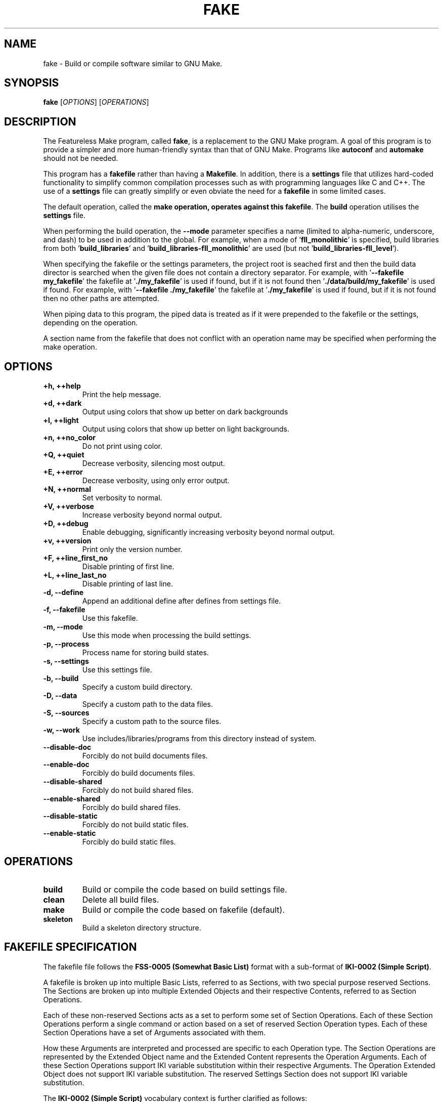.TH FAKE "1" "January 2023" "FLL - Featureless Make 0.7.0" "User Commands"
.SH NAME
fake \- Build or compile software similar to GNU Make.
.SH SYNOPSIS
.B fake
[\fI\,OPTIONS\/\fR] [\fI\,OPERATIONS\/\fR]
.SH DESCRIPTION
.PP
The Featureless Make program, called \fBfake\fR, is a replacement to the GNU Make program.
A goal of this program is to provide a simpler and more human-friendly syntax than that of GNU Make.
Programs like \fBautoconf\fR and \fBautomake\fR should not be needed.

This program has a \fBfakefile\fR rather than having a \fBMakefile\fR.
In addition, there is a \fBsettings\fR file that utilizes hard-coded functionality to simplify common compilation processes such as with programming languages like C and C++.
The use of a \fBsettings\fR file can greatly simplify or even obviate the need for a \fBfakefile\fR in some limited cases.

The default operation, called the \fBmake\fB operation, operates against this \fBfakefile\fR.
The \fBbuild\fR operation utilises the \fBsettings\fR file.

When performing the build operation, the \fB\-\-mode\fR parameter specifies a name (limited to alpha-numeric, underscore, and dash) to be used in addition to the global.
For example, when a mode of '\fBfll_monolithic\fR' is specified, build libraries from both '\fBbuild_libraries\fR' and '\fBbuild_libraries\-fll_monolithic\fR' are used (but not '\fBbuild_libraries\-fll_level\fR').

When specifying the fakefile or the settings parameters, the project root is seached first and then the build data director is searched when the given file does not contain a directory separator.
For example, with '\fB\-\-fakefile my_fakefile\fR' the fakefile at '\fB./my_fakefile\fR' is used if found, but if it is not found then '\fB./data/build/my_fakefile\fR' is used if found.
For example, with '\fB\-\-fakefile ./my_fakefile\fR' the fakefile at '\fB./my_fakefile\fR' is used if found, but if it is not found then no other paths are attempted.

When piping data to this program, the piped data is treated as if it were prepended to the fakefile or the settings, depending on the operation.

A section name from the fakefile that does not conflict with an operation name may be specified when performing the make operation.
.SH OPTIONS
.TP
\fB\{+h, ++help\fR
Print the help message.
.TP
\fB+d, ++dark\fR
Output using colors that show up better on dark backgrounds
.TP
\fB+l, ++light\fR
Output using colors that show up better on light backgrounds.
.TP
\fB+n, ++no_color\fR
Do not print using color.
.TP
\fB+Q, ++quiet\fR
Decrease verbosity, silencing most output.
.TP
\fB+E, ++error\fR
Decrease verbosity, using only error output.
.TP
\fB+N, ++normal\fR
Set verbosity to normal.
.TP
\fB+V, ++verbose\fR
Increase verbosity beyond normal output.
.TP
\fB+D, ++debug\fR
Enable debugging, significantly increasing verbosity beyond normal output.
.TP
\fB+v, ++version\fR
Print only the version number.
.TP
\fB+F, ++line_first_no\fR
Disable printing of first line.
.TP
\fB+L, ++line_last_no\fR
Disable printing of last line.
.TP
\fB\-d, \-\-define\fR
Append an additional define after defines from settings file.
.TP
\fB\-f, \-\-fakefile\fR
Use this fakefile.
.TP
\fB\-m, \-\-mode\fR
Use this mode when processing the build settings.
.TP
\fB\-p, \-\-process\fR
Process name for storing build states.
.TP
\fB\-s, \-\-settings\fR
Use this settings file.
.TP
\fB\-b, \-\-build\fR
Specify a custom build directory.
.TP
\fB\-D, \-\-data\fR
Specify a custom path to the data files.
.TP
\fB\-S, \-\-sources\fR
Specify a custom path to the source files.
.TP
\fB\-w, \-\-work\fR
Use includes/libraries/programs from this directory instead of system.
.TP
\fB\-\-disable-doc\fR
Forcibly do not build documents files.
.TP
\fB\-\-enable-doc\fR
Forcibly do build documents files.
.TP
\fB\-\-disable-shared\fR
Forcibly do not build shared files.
.TP
\fB\-\-enable-shared\fR
Forcibly do build shared files.
.TP
\fB\-\-disable-static\fR
Forcibly do not build static files.
.TP
\fB\-\-enable-static\fR
Forcibly do build static files.
.SH OPERATIONS
.TP
\fBbuild\fR
Build or compile the code based on build settings file.
.TP
\fBclean\fR
Delete all build files.
.TP
\fBmake\fR
Build or compile the code based on fakefile (default).
.TP
\fBskeleton\fR
Build a skeleton directory structure.
.SH FAKEFILE SPECIFICATION
.PP
The fakefile file follows the \fBFSS-0005 (Somewhat Basic List)\fR format with a sub-format of \fBIKI-0002 (Simple Script)\fR.

A fakefile is broken up into multiple Basic Lists, referred to as Sections, with two special purpose reserved Sections.
The Sections are broken up into multiple Extended Objects and their respective Contents, referred to as Section Operations.

Each of these non-reserved Sections acts as a set to perform some set of Section Operations.
Each of these Section Operations perform a single command or action based on a set of reserved Section Operation types.
Each of these Section Operations have a set of Arguments associated with them.

How these Arguments are interpreted and processed are specific to each Operation type.
The Section Operations are represented by the Extended Object name and the Extended Content represents the Operation Arguments.
Each of these Section Operations support IKI variable substitution within their respective Arguments.
The Operation Extended Object does not support IKI variable substitution.
The reserved Settings Section does not support IKI variable substitution.

The \fBIKI-0002 (Simple Script)\fR vocabulary context is further clarified as follows:
  \fBcontext\fR: The value is case-sensitive variable name.
  \fBdefine\fR: The value must be a case-sensitive valid environment variable name (alpha-numeric or underscore, but no leading digits).
  \fBparameter\fR: The value is a case-sensitive variable name.
    Many parameters also support \fB:option\fR and \fB:value\fR appended at the end of the value.

The reserved Section Objects are:
  \fBsettings\fR: contains a list of Settings Objects and Content in \fBFSS-0001 (Extended)\fR format.
  \fBmain:\fR contains a list of Operation Objects and Content in \fBFSS-0001 (Extended)\fR format.

The Settings Objects are:
  \fBcompiler\fR: Only one Content, which must only be a valid filename.
  \fBdefine\fR: First Content represents variable name (case-sensitive), remaining Content represents the value.
  \fBenvironment\fR: Zero or more Content representing valid environment variable names (alpha-numeric with underscore, but cannot begin with a number).
  \fBfail\fR: Only one Content, which must be either \fBexit\fR, \fBwarn\fR or \fBignore\fR (quotes not required) (case-sensitive).
  \fBimport\fR: Only one Content, which must only be a valid filename.
  \fBindexer\fR: Only one Content, which must only be a valid filename.
  \fBindexer_arguments: Zero or more arguments supported by the indexer specified in code:\fRbuild_indexer".
  \fBload_build\fR: Only one Content, which must be either \fByes\fR or \fBno\fR (quotes not required) (case-sensitive).
  \fBparameter\fR: First Content represents variable name (case-sensitive), remaining Content represents the value.

The build settings may also be specified in the Settings Section.

The Section Operation Objects are:
  \fBand\fR: One or more Content. First Content is the condition or \fBno_dereference\fR (when \fBno_dereference\fR, then the second Content is the condition, etc..), remaining Content are specific to the condition.
  \fBbreak\fR: Zero or one Content. If specified, First Content must be one of \fBsuccess\fR or \fBfailure\fR.
  \fBbuild\fR: Zero or more Content. First Content represents file name of the settings file to use, second Content and on represent custom modes to use.
  \fBclean\fR: Zero Content.
  \fBclone\fR: Two or more Content representing paths to files.
  \fBcompile\fR: One or more Content as parameters to compiler.
  \fBcopy\fR: Two or more Content representing paths to files.
  \fBdefine\fR: First Content represents variable name (case-sensitive), remaining Content represents the value.
  \fBdelete\fR: One or more Content representing paths to files.
  \fBdeletes\fR: One or more Content representing paths to files.
  \fBelse\fR: Zero Content.
  \fBexit\fR: Zero or one Content. If specified, first Content must be one of \fBsucceed\fR or \fBfail\fR.
  \fBfail\fR: One Content. First Content must be one of \fBexit\fR, \fBwarn\fR, or \fBignore\fR (case-sensitive).
  \fBgroup\fR: Two or more Content. First Content is group name, number, or \fBno_dereference\fR (when \fBno_dereference\fR, then the second Content is the group name or number, etc..), remaining Content are paths to files.
  \fBgroups\fR: Two or more Content. First Content is group name, number, or \fBno_dereference\fR (when \fBno_dereference\fR, then the second Content is the group name or number, etc..), remaining Content are paths to files.
  \fBif\fR: One or more Content. First Content is the condition or is \fBno_dereference\fR (when \fBno_dereference\fR, then the second Content is the condition, etc..), remaining Content are specific to the condition.
  \fBindex\fR: One or more Content.
  \fBlink\fR: Two to Four Content. The first and second Content may be either \fBforce\fR or \fBstrict\fR, the second to last Content is the link target file, and the last Content is the pointer file (the link).
  \fBmode\fR: Two or more Content. First Content is the mode, remaining Content are paths to files.
  \fBmodes\fR: Two or more Content. First Content is the mode, remaining Content are paths to files.
  \fBmove\fR: Two or more Content representing paths to files.
  \fBoperate\fR: One Content. First Content is the name of a valid Section Object, except for the reserved Section Objects.
  \fBor\fR: One or more Content. First Content is the condition or \fBno_dereference\fR (when \fBno_dereference\fR, then the second Content is the condition, etc..), remaining Content are specific to the condition.
  \fBowner\fR: Two or more Content. First Content is owner name, number, or \fBno_dereference\fR (when \fBno_dereference\fR, then the second Content is the owner name or number, etc..), remaining Content are paths to files.
  \fBowners\fR: Two or more Content. First Content is owner name, number, or \fBno_dereference\fR (when \fBno_dereference\fR, then the second Content is the owner name or number, etc..), remaining Content are paths to files.
  \fBparameter\fR: First Content represents variable name (case-sensitive), remaining Content represents the value.
  \fBpop\fR: Zero Content.
  \fBprint\fR: Zero or more Content.
  \fBrun\fR: One or more Content. First Content is the name of the program (or script) and all remaining Content are passed as arguments to the named program (or script).
  \fBshell\fR: One or more Content. First Content is the file path of the program (or script) and all remaining Content are passed as arguments to the named program (or script).
  \fBskeleton\fR: Zero Content.
  \fBto\fR: One Content. First Content is the directory path.
  \fBtop\fR: Zero Content.
  \fBtouch\fR: Two or more Content. First Content is one of \fBfile\fR or \fBdirectory\fR, remaining Content are paths to files.
  \fBwrite\fR: One or more Content. First Content the file to write to, remaining Content represent the string to write.

  The \fBif\fR Section Operation conditions are:
    \fB==\fR: Two or more Content.
    \fB>\fR: Two or more Content.
    \fB<\fR: Two or more Content.
    \fB>=\fR: Two or more Content.
    \fB<=\fR: Two or more Content.
    \fB<>\fR: Two or more Content.
    \fBdefine\fR: One or more Content are valid environment variable name.
    \fBexist\fR: One or more Content representing the files to check the existence of.
    \fBfailure\fR: has no other Content.
    \fBgroup\fR: First Content is the name of a group. Second or more Content are paths to files.
    \fBis\fR: First Content is a list of \fBblock\fR, \fBcharacter\fR, \fBno_dereference\fR, \fBdirectory\fR, \fBfifo\fR, \fBlink\fR, \fBregular\fR , or \fBsocket\fR followed by "for" and then the remaining Content that are paths to files.
    \fBmode\fR: First Content is either \fBhas\fR, \fBis\fR, or \fBno_dereference\fR. Second Content is a valid file mode. Third or more Content are paths to files.
    \fBno_dereference\fR: A non-condition inserted before any of \fBexist\fR, \fBis\fR, and \fBmode\fR (then the second Content is the actual condition followed by any Content associated with that condition).
    \fBnot\fR: First Content is one of \fBdefine\fR, \fBexist\fR, \fBgroup\fR, \fBis\fR, \fBmode\fR, \fBno_dereference\fR, \fBowner\fR, or \fBparameter\fR and all remaining Content are based on the first Content's \fBif\fR Section Operation Content rules.
    \fBowner\fR: First Content is the name of an owner. Second or more Content are paths to files.
    \fBparameter\fR: One or more Content are valid IKI names.
    \fBsuccess\fR: has no other Content.

The \fBif\fR Section Operation conditions and numbers:
  The numbers may be represented in any of the forms:
    \fBdecimal\fR: all numbers without a base-type prefix are of base-type 10, referred to as decimal.
    \fBbinary\fR: all numbers with the prefix \fB0b\fR (uppercase or lowercase \fBb\fR) are of base-type 2, referred to as binary.
    \fBoctal\fR: all numbers with the prefix \fB0o\fR (that is zero followed by the letter \fBo\fR, uppercase or lowercase \fBo\fR) are of base-type 8, referred to as octal.
    \fBduodecimal\fR: all numbers with the prefix \fB0d\fR (uppercase or lowercase \fBd\fR) are of base-type 12, referred to as duodecimal.
    \fBhexadecimal\fR: all numbers with the prefix \fB0x\fR (uppercase or lowercase \fBx\fR) are of base-type 16, referred to as hexadecimal.

  (At this time) The numbers may be of a max value of 2^64, or 18446744073709551615, positive or negative.
  (At this time) The numbers may only be whole numbers.
  Note: There are plans to impose no limits on the number size or any decimal values, but this requires significant work is not to be implemented at this time.
  Once this restriction is lifted, it should be conditional upon an implementation for what the maximum supported numbers or digits may be.

  Only the following \fBif\fR Section Operation conditions use these operators:
    \fB>\fR
    \fB<\fR
    \fB>=\fR
    \fB<=\fR

The \fBif\fR Section Operation condition \fBparameter\fR:
  The following reserved words are available for parameter names: \fBbuild\fR, \fBcolor\fR, \fBcurrent\fR, \fBdata\fR, \fBdefine\fR, \fBfakefile\fR, \fBmode\fR, \fBprocess\fR, \fBreturn\fR, \fBsettings\fR, \fBsources\fR, \fBtop\fR, \fBverbosity\fR, and \fBwork\fR.
  Each of the reserved words supports having \fB:option\fR and \fB:value\fR appended, such as: \fBwork:value\fR.
Fakefile Specification:
.SH SETTINGS SPECIFICATION
.PP
This describes intent and purposes of the build settings file settings.
The settings file is designed for very simple compilations that represent a single named program and/or a single named library.
For specific details on the allowed formatting, see the settings.txt under the specifications folder.

\fBbuild_compiler\fR:
  This represents the name of the compiler program to use, such as \fBgcc\fR.

  This defaults to \fBgcc\fR (the GNU C Compiler).

  The programs \fBgcc\fR and \fBclang\fR are known to work.
  Many of the parameters in the settings file can be changed if not using GCC, but there may be certain hard-coded functionality that may need to be changed.

\fBbuild_indexer\fR:
  This represents the name of the indexer program to use, such as \fBar\fR.
  An indexer is often called a linker.

  This defaults to \fBar\fR (the GNU \fBar\fR program).
  Similar to \fBbuild_compiler\fR, any linker that supports the \fBar\fR program parameters is effectively supported.

\fBbuild_indexer_arguments\fR:
  This represents arguments needed to build an archive file from object files, such as \fBrcs\fR.
  These arguments are placed immediately before the object files passed to the \fBindexer\fR program.

\fBbuild_language\fR:
  The programming language to build with.
  The languages \fBc\fR and \fBc++\fR are supported (with \fBbash\fR as a consideration for support).
  The \fBbash\fR language is not currently implemented and needs some consideration because there is nothing to compile.
  The \fBbash\fR language will likely build a set of individual scripts, and perhaps script dependencies, into a single Bash script.

\fBbuild_libraries\fR:
  A collection of libraries to be linked against.
  This should include the compiler specific parameter parts, such as the \fB-l\fR prefix in \fB-lc\fR.
  The order of these may matter if the compiler (such as GCC or a linker via GCC) is order sensitive.

\fBbuild_libraries_shared\fR:
  A collection of libraries to be linked against.
  This should include the compiler specific parameter parts, such as the \fB-l\fR prefix in \fB-lc\fR.
  The order of these may matter if the compiler (such as GCC or a linker via GCC) is order sensitive.
  These are applied to only shared builds.

\fBbuild_libraries_static\fR:
  A collection of libraries to be linked against.
  This should include the compiler specific parameter parts, such as the \fB-l\fR prefix in \fB-lc\fR.
  The order of these may matter if the compiler (such as GCC or a linker via GCC) is order sensitive.
  These are applied to only static builds.

\fBbuild_objects_library\fR:
  A collection of object files to be compile with when building libraries.
  These are intended to represent already compiled object files.
  These paths are relative to the \fBpath_object_script\fR, \fBpath_object_shared\fR, or \fBpath_object_static\fR.
  The order of these may matter if the compiler (such as GCC or a linker via GCC) is order sensitive.

\fBbuild_objects_library_shared\fR:
  A collection of object files to be compile with when building shared libraries.
  These are intended to represent already compiled object files.
  These paths are relative to the \fBpath_object_shared\fR.
  The order of these may matter if the compiler (such as GCC or a linker via GCC) is order sensitive.
  These are applied to only shared builds.

\fBbuild_objects_library_static\fR:
  A collection of object files to be compile with when building static libraries.
  These are intended to represent already compiled object files.
  These paths are relative to the \fBpath_object_static\fR.
  The order of these may matter if the compiler (such as GCC or a linker via GCC) is order sensitive.
  These are applied to only static builds.

\fBbuild_objects_program\fR:
  A collection of object files to be compile with when building programs.
  These are intended to represent already compiled object files.
  These paths are relative to the \fBpath_object_script\fR, \fBpath_object_shared\fR, or \fBpath_object_static\fR.
  The order of these may matter if the compiler (such as GCC or a linker via GCC) is order sensitive.

\fBbuild_objects_program_shared\fR:
  A collection of object files to be compile with when building shared programs.
  These are intended to represent already compiled object files.
  These paths are relative to the \fBpath_object_shared\fR.
  The order of these may matter if the compiler (such as GCC or a linker via GCC) is order sensitive.
  These are applied to only shared builds.

\fBbuild_objects_program_static\fR:
  A collection of object files to be compile with when building static programs.
  These are intended to represent already compiled object files.
  These paths are relative to the \fBpath_object_static\fR.
  The order of these may matter if the compiler (such as GCC or a linker via GCC) is order sensitive.
  These are applied to only static builds.

\fBbuild_name\fR:
  The name of the build, which often represent the project name.
  If program sources are specified, then this will be used as the program name.
  If library sources are specified, then this will be used in the library name, such as \fBlibX.so\fR where \fBX\fR would be the \fBbuild_name\fR value.

\fBbuild_script\fR:
  When \fByes\fR, the build process will build any scripts, such as a Bash script.

  This is neither implemented nor supported by Featureless Make 0.6.x and earlier.

\fBbuild_shared\fR:
  When \fByes\fR, the build process will compile any source code for any supported language that supports shared library linking.

\fBbuild_sources_documentation\fR:
  A collection of documentation files.
  These are documentation files used by the project and are simply copied over to the build directory.
  Unless a pre-process script (or in theory post-process script) is configured to alter these, they are not modified.

\fBbuild_sources_headers\fR:
  A collection of header files.
  May include a relative sub-path to each individual header (such as: \fBlevel_0/a.h level_0/b.h level_1/c.h\fR).
  The order of these may matter if the compiler (such as GCC or a linker via GCC) is order sensitive.

\fBbuild_sources_headers_shared\fR:
  A collection of header files.
  May include a relative sub-path to each individual header (such as: \fBlevel_0/a.h level_0/b.h level_1/c.h\fR).
  The order of these may matter if the compiler (such as GCC or a linker via GCC) is order sensitive.
  Be careful not to have any conflicting names between this and build_sources_headers_static in case of when static and shared builds are both enabled.
  These are applied to only shared builds.

\fBbuild_sources_headers_static\fR:
  A collection of header files.
  May include a relative sub-path to each individual header (such as: \fBlevel_0/a.h level_0/b.h level_1/c.h\fR).
  The order of these may matter if the compiler (such as GCC or a linker via GCC) is order sensitive.
  These files are used when compiling the library.
  Be careful not to have any conflicting names between this and build_sources_headers_shared in case of when static and shared builds are both enabled.
  These are applied to only static builds.

\fBbuild_sources_library\fR:
  A collection of library related source files.
  May include a relative sub-path to each individual source file (such as: \fBlevel_0/a.c level_0/b.c level_1/c.c\fR).
  The order of these may matter if the compiler (such as GCC or a linker via GCC) is order sensitive.

\fBbuild_sources_library_shared\fR:
  A collection of library related source files.
  May include a relative sub-path to each individual source file (such as: \fBlevel_0/a.c level_0/b.c level_1/c.c\fR).
  The order of these may matter if the compiler (such as GCC or a linker via GCC) is order sensitive.
  These are applied to only shared builds.

\fBbuild_sources_library_static\fR:
  A collection of library related source files.
  May include a relative sub-path to each individual source file (such as: \fBlevel_0/a.c level_0/b.c level_1/c.c\fR).
  The order of these may matter if the compiler (such as GCC or a linker via GCC) is order sensitive.
  These are applied to only static builds.

\fBbuild_sources_object\fR:
  A single source file used for generating an object file.
  The source file is located within the path designated by \fBpath_sources_object\fR.
  The built object does not get linked and therefore no linker arguments apply.
  The built object file is named using the \fBbuild_name\fR with the \fB.o\fR extension.
  May include a relative sub-path to each individual source file (such as: \fBlevel_0/a.c\fR).

\fBbuild_sources_object_shared\fR:
  A single source file used for generating an object file.
  The source file is located within the path designated by \fBpath_sources_object\fR.
  The built object does not get linked and therefore no linker arguments apply.
  The built object file is named using the \fBbuild_name\fR with the \fB.o\fR extension.
  May include a relative sub-path to each individual source file (such as: \fBlevel_0/a.c\fR).
  These are applied to only shared builds.

\fBbuild_sources_object_static\fR:
  A single source file used for generating an object file.
  The source file is located within the path designated by \fBpath_sources_object\fR.
  The built object does not get linked and therefore no linker arguments apply.
  The built object file is named using the \fBbuild_name\fR with the \fB.o\fR extension.
  May include a relative sub-path to each individual source file (such as: \fBlevel_0/a.c\fR).
  These are applied to only static builds.

\fBbuild_sources_program\fR:
  A collection of program related source files.
  May include a relative sub-path to each individual source file (such as: \fBlevel_0/a.c level_0/b.c level_1/c.c\fR).
  The order of these may matter if the compiler (such as GCC or a linker via GCC) is order sensitive.
  These files are used when compiling the program.

\fBbuild_sources_program_shared\fR:
  A collection of program related source files.
  May include a relative sub-path to each individual source file (such as: \fBlevel_0/a.c level_0/b.c level_1/c.c\fR).
  The order of these may matter if the compiler (such as GCC or a linker via GCC) is order sensitive.
  These files are used when compiling the program for shared builds.

\fBbuild_sources_program_static\fR:
  A collection of program related source files.
  May include a relative sub-path to each individual source file (such as: \fBlevel_0/a.c level_0/b.c level_1/c.c\fR).
  The order of these may matter if the compiler (such as GCC or a linker via GCC) is order sensitive.
  These files are used when compiling the program for static builds.

\fBbuild_sources_script\fR:
  A collection of script files.
  These are script files used by the project and are simply copied over to the build directory.
  Unless a pre-process script (or in theory post-process script) is configured to alter these, they are not modified.
  Unlike the \fBcompile_language\fR setting \fBbash\fR, this is not for built Bash script, but is instead for any valid scripting language (including Bash).
  These could be in any language.

\fBbuild_sources_setting\fR:
  A collection of settings files.
  These are settings files used by the project and are simply copied over to the build directory.
  Unless a pre-process script (or in theory post-process script) is configured to alter these, they are not modified.

\fBbuild_static\fR:
  When \fByes\fR, the build process will compile any source code for any supported language that supports static library linking.

\fBdefines\fR:
  A collection of macro names.
  This includes the any compiler specific parameters required by the \fBbuild_compiler\fR, such as the \fB-D\fR used by \fBgcc\fR and \fBclang\fR.
  These will be appended to the compiler for compiled languages such as \fBC\fR and \fBC++\fR.
  These are applied to both shared and static builds.

\fBdefines_library\fR:
  A collection of macro names.
  This includes the any compiler specific parameters required by the \fBbuild_compiler\fR, such as the \fB-D\fR used by \fBgcc\fR and \fBclang\fR.
  These will be appended to the compiler for compiled languages such as \fBC\fR and \fBC++\fR.
  These are applied to only library builds.

\fBdefines_library_shared\fR:
  A collection of macro names.
  This includes the any compiler specific parameters required by the \fBbuild_compiler\fR, such as the \fB-D\fR used by \fBgcc\fR and \fBclang\fR.
  These will be appended to the compiler for compiled languages such as \fBC\fR and \fBC++\fR.
  These are applied to only shared library builds.

\fBdefines_library_static\fR:
  A collection of macro names.
  This includes the any compiler specific parameters required by the \fBbuild_compiler\fR, such as the \fB-D\fR used by \fBgcc\fR and \fBclang\fR.
  These will be appended to the compiler for compiled languages such as \fBC\fR and \fBC++\fR.
  These are applied to only static library builds.

\fBdefines_object\fR:
  A collection of macro names.
  This includes the any compiler specific parameters required by the \fBbuild_compiler\fR, such as the \fB-D\fR used by \fBgcc\fR and \fBclang\fR.
  These will be appended to the compiler for compiled languages such as \fBC\fR and \fBC++\fR.
  These are applied to only object builds.

\fBdefines_object_shared\fR:
  A collection of macro names.
  This includes the any compiler specific parameters required by the \fBbuild_compiler\fR, such as the \fB-D\fR used by \fBgcc\fR and \fBclang\fR.
  These will be appended to the compiler for compiled languages such as \fBC\fR and \fBC++\fR.
  These are applied to only shared object builds.

\fBdefines_object_static\fR:
  A collection of macro names.
  This includes the any compiler specific parameters required by the \fBbuild_compiler\fR, such as the \fB-D\fR used by \fBgcc\fR and \fBclang\fR.
  These will be appended to the compiler for compiled languages such as \fBC\fR and \fBC++\fR.
  These are applied to only static object builds.

\fBdefines_program\fR:
  A collection of macro names.
  This includes the any compiler specific parameters required by the \fBbuild_compiler\fR, such as the \fB-D\fR used by \fBgcc\fR and \fBclang\fR.
  These will be appended to the compiler for compiled languages such as \fBC\fR and \fBC++\fR.
  These are applied to only program builds.

\fBdefines_program_shared\fR:
  A collection of macro names.
  This includes the any compiler specific parameters required by the \fBbuild_compiler\fR, such as the \fB-D\fR used by \fBgcc\fR and \fBclang\fR.
  These will be appended to the compiler for compiled languages such as \fBC\fR and \fBC++\fR.
  These are applied to only shared program builds.

\fBdefines_program_static\fR:
  A collection of macro names.
  This includes the any compiler specific parameters required by the \fBbuild_compiler\fR, such as the \fB-D\fR used by \fBgcc\fR and \fBclang\fR.
  These will be appended to the compiler for compiled languages such as \fBC\fR and \fBC++\fR.
  These are applied to only shared program builds.

\fBdefines_shared\fR:
  A collection of macro names.
  This includes the any compiler specific parameters required by the \fBbuild_compiler\fR, such as the \fB-D\fR used by \fBgcc\fR and \fBclang\fR.
  These will be appended to the compiler for compiled languages such as \fBC\fR and \fBC++\fR.
  These are applied to only shared builds.

\fBdefines_static\fR:
  A collection of macro names.
  This includes the any compiler specific parameters required by the \fBbuild_compiler\fR, such as the \fB-D\fR used by \fBgcc\fR and \fBclang\fR.
  These will be appended to the compiler for compiled languages such as \fBC\fR and \fBC++\fR.
  These are applied to only static builds.

\fBenvironment\fR:
  A collection of environment names to pass from the callers environment into the executed programs environment.
  When provided, all environment variables are removed when calling user-space programs, such as \fBgcc\fR.
  To remove all environment variables define this with no Content.
  When not provided, all environment variables are loaded.

\fBflags\fR:
  A collection of any flag supported by the \fBbuild_compiler\fR, such as \fBgcc\fR.
  This includes the any compiler specific parameters to defined this, such as the \fB-f\fR used by \fBgcc\fR and \fBclang\fR.
  These are applied to both shared and static builds.

\fBflags_library\fR:
  A collection of any flag supported by the \fBbuild_compiler\fR, such as \fBgcc\fR.
  This includes the any compiler specific parameters to defined this, such as the \fB-f\fR used by \fBgcc\fR and \fBclang\fR.
  These are applied when building a library.

\fBflags_library_shared\fR:
  A collection of any flag supported by the \fBbuild_compiler\fR, such as \fBgcc\fR.
  This includes the any compiler specific parameters to defined this, such as the \fB-f\fR used by \fBgcc\fR and \fBclang\fR.
  These are applied to only library shared builds.

\fBflags_library_static\fR:
  A collection of any flag supported by the \fBbuild_compiler\fR, such as \fBgcc\fR.
  This includes the any compiler specific parameters to defined this, such as the \fB-f\fR used by \fBgcc\fR and \fBclang\fR.
  These are applied to only library static builds.

\fBflags_object\fR:
  A collection of any flag supported by the \fBbuild_compiler\fR, such as \fBgcc\fR.
  This includes the any compiler specific parameters to defined this, such as the \fB-f\fR used by \fBgcc\fR and \fBclang\fR.
  These are applied when building an object.

\fBflags_object_shared\fR:
  A collection of any flag supported by the \fBbuild_compiler\fR, such as \fBgcc\fR.
  This includes the any compiler specific parameters to defined this, such as the \fB-f\fR used by \fBgcc\fR and \fBclang\fR.
  These are applied to only object shared builds.

\fBflags_object_static\fR:
  A collection of any flag supported by the \fBbuild_compiler\fR, such as \fBgcc\fR.
  This includes the any compiler specific parameters to defined this, such as the \fB-f\fR used by \fBgcc\fR and \fBclang\fR.
  These are applied to only object static builds.

\fBflags_program\fR:
  A collection of any flag supported by the \fBbuild_compiler\fR, such as \fBgcc\fR.
  This includes the any compiler specific parameters to defined this, such as the \fB-f\fR used by \fBgcc\fR and \fBclang\fR.
  These are applied when building a program.

\fBflags_program_shared\fR:
  A collection of any flag supported by the \fBbuild_compiler\fR, such as \fBgcc\fR.
  This includes the any compiler specific parameters to defined this, such as the \fB-f\fR used by \fBgcc\fR and \fBclang\fR.
  These are applied to only program shared builds.

\fBflags_program_static\fR:
  A collection of any flag supported by the \fBbuild_compiler\fR, such as \fBgcc\fR.
  This includes the any compiler specific parameters to defined this, such as the \fB-f\fR used by \fBgcc\fR and \fBclang\fR.
  These are applied to only program static builds.

\fBflags_shared\fR:
  A collection of any flag supported by the \fBbuild_compiler\fR, such as \fBgcc\fR.
  This includes the any compiler specific parameters to defined this, such as the \fB-f\fR used by \fBgcc\fR and \fBclang\fR.
  These are applied to only shared builds.

\fBflags_static\fR:
  A collection of any flag supported by the \fBbuild_compiler\fR, such as \fBgcc\fR.
  This includes the any compiler specific parameters to defined this, such as the \fB-f\fR used by \fBgcc\fR and \fBclang\fR.
  These are applied to only static builds.

\fBhas_path_standard\fR:
  When \fByes\fR, the sources path will be built using the sources path with the language, such as \fBsources/c/\fR.
  When \fBno\fR, the default sources path structure is not used and instead \fBpath_sources\fR is used.
  When the parameter \fB-S/--sources\fR is specified, such as \fB-S xxx\fR, then when this is set to \fByes\fR is used then the path would be \fBxxx/c/\fR and when this is set to \fBno\fR then the path would be \fBxxx/\fR.

  This defaults to \fByes\fR.

\fBimport\fR:
  Load this settings file at this point in the settings file.
  This can be an absolute or a relative path.
  This is intended to reduce repition and likely should be placed at the top of the settings file.
  This a non-recursive operation and the imported file itself cannot perform an import.
  Loaded values are processed as if they are in the file at the spot where the import setting is specified.
  Relative paths are relative to the importing file.
  Absolute paths that start with "./" are relative to the project root rather than the importing file.
  Absolute paths that start with "/" are treated normally.

  This is neither implemented nor supported by Featureless Make 0.6.x and earlier.

\fBmodes\fR:
  A collection of available build modes.
  Build modes provide custom variants of the build process where certain settings are appended onto others.
  See the settings.txt specification for a list of which setting names this applies to.

\fBmodes_default\fR:
  The name of the default mode to use when no mode is specified.
  This must be one of the modes specified in the \fBmodes\fR setting.

\fBpath_headers\fR:
  A sub-path in which headers are to be installed under.
  For example, the Featureless Linux Library project might use the \fBlevel_0\fR, \fBlevel_1\fR, etc.. headers without requiring that structure within the source.
  A resulting build destination for a \fBpath_headers\fR of \fBlevel_0\fR would be something like \fBbuild/includes/level_0/\fR.
  If \fBpath_headers\fR is \fBlevel_0\fR, \fBpreserve_path_headers\fR is \fByes\fR, and \fBbuild_sources_headers\fR has \fBxxx/a.h yyy/zzz/b.h\fR, then the headers would be at: \fBbuild/includes/level_0/xxx/a.h build/includes/level_0/yyy/zzz/b.h\fR

\fBpath_language\fR:
  A sub-path in which to find the source files for the currently defined language.
  If the \fBbuild_language\fR is changed, it is recommended to change this as well to match.

\fBpath_library_script\fR:
  A sub-path representing the destination where the built library script files are placed.

  This defaults to \fBscript\fR.

  This is neither implemented nor supported by Featureless Make 0.6.x and earlier.

\fBpath_library_shared\fR:
  A sub-path representing the destination where the built shared library files are placed.

  This defaults to \fBshared\fR.

\fBpath_library_static\fR:
  A sub-path representing the destination where the built shared library files are placed.

  This defaults to \fBstatic\fR.

\fBpath_object_script\fR:
  A sub-path representing the destination where the built object script files are placed.

  This defaults to \fBscript\fR.

  This is neither implemented nor supported by Featureless Make 0.6.x and earlier.

\fBpath_object_shared\fR:
  A sub-path representing the destination where the built object library files are placed.

  This defaults to \fBshared\fR.

\fBpath_object_static\fR:
  A sub-path representing the destination where the built object library files are placed.

  This defaults to \fBstatic\fR.

\fBpath_program_script\fR:
  A sub-path representing the destination where the built program script files are placed.

  This defaults to \fBscript\fR.

  This is neither implemented nor supported by Featureless Make 0.6.x and earlier.

\fBpath_program_shared\fR:
  A sub-path representing the destination where the built shared program files are placed.

  This defaults to \fBshared\fR.

\fBpath_program_static\fR:
  A sub-path representing the destination where built shared program files are placed.

  This defaults to \fBstatic\fR.

\fBpath_sources\fR:
  A sub-path representing where the source files are found.

  This defaults to \fBsources\fR.

\fBpath_sources_object\fR:
  A sub-path representing where the object source files are found.
  This is used by \fBbuild_sources_object\fR.

  This defaults to \fBsources\fR.

\fBpreserve_path_headers\fR:
  When this is \fByes\fR, then the relative directory structure in the source (as defined in \fBbuild_sources_headers\fR) is preserved.
  If the \fBbuild_sources_headers\fR has the header files \fBxxx/a.h yyy/zzz/b.h\fR and this is \fByes\fR, then the directories \fBxxx/\fR and \fByyy/zzz/\fR are created and the files are stored within them.
  If the \fBbuild_sources_headers\fR has the header files \fBxxx/a.h yyy/zzz/b.h\fR and this is \fBno\fR, then the directories \fBxxx/\fR and \fByyy/zzz/\fR are stripped before installing.
  When this is \fBno\fR and the \fBbuild_sources_headers\fR has header files \fBxxx/a.h yyy/a.h\fR, then one of the \fBa.h\fR files will be overwritten, depending on order they were supplied.

\fBprocess_post\fR:
  The filename (relative to the data/build/ directory) of a script to execute after the \fBbuild\fR operation successfully completes.
  A small subset of parameters from the main execution are passed to this script during execution as parameters (using short parameter codes):
    Color context parameters, such as: \fB+l\fR, \fB+n\fR, and \fB+d\fR.
    Operation mode, such as: \fBbuild\fR, \fBclean\fR, \fBmake\fR, or \fBskeleton\fR.
    Verbosity parameters, such as: \fB+q\fR, \fB+D\fR, or \fB+V\fR.
    Define parameters, such as \fB-d X\fR or \fB-d Y\fR, whereas \fBX\fR or \fBY\fR are any valid argument associated with \fB-d\fR.
    Process parameter, such as \fB-p X\fR, whereas \fBX\fR is any valid argument associated with \fB-p\fR.
    Settings parameter, such as \fB-s X', whereas code:\fRX" is any valid argument associated with \fB-s\fR.
    Build Path parameter, such as \fB-b X', whereas code:\fRX" is any valid argument associated with \fB-b\fR.
    Data Path parameter, such as \fB-D X', whereas code:\fRX" is any valid argument associated with \fB-D\fR.
    Sources Path parameter, such as \fB-S X', whereas code:\fRX" is any valid argument associated with \fB-S\fR.
    Work Path parameter, such as \fB-w X', whereas code:\fRX" is any valid argument associated with \fB-w\fR.

\fBprocess_pre\fR:
  The filename (relative to the data/build/ directory) of a script to execute before the \fBbuild\fR operation is executed.
  A small subset of parameters from the main execution are passed to this script during execution as parameters (using short parameter codes):
    Color context parameters, such as: \fB+l\fR, \fB+n\fR, and \fB+d\fR.
    Operation mode, such as: \fBbuild\fR, \fBclean\fR, \fBmake\fR, or \fBskeleton\fR.
    Verbosity parameters, such as: \fB+q\fR, \fB+D\fR, or \fB+V\fR.
    Define parameters, such as \fB-d X\fR or \fB-d Y\fR, whereas \fBX\fR or \fBY\fR are any valid argument associated with \fB-d\fR.
    Process parameter, such as \fB-p X\fR, whereas \fBX\fR is any valid argument associated with \fB-p\fR.
    Settings parameter, such as \fB-s X', whereas code:\fRX" is any valid argument associated with \fB-s\fR.
    Build Path parameter, such as \fB-b X', whereas code:\fRX" is any valid argument associated with \fB-b\fR.
    Data Path parameter, such as \fB-D X', whereas code:\fRX" is any valid argument associated with \fB-D\fR.
    Sources Path parameter, such as \fB-S X', whereas code:\fRX" is any valid argument associated with \fB-S\fR.
    Work Path parameter, such as \fB-w X', whereas code:\fRX" is any valid argument associated with \fB-w\fR.

\fBsearch_exclusive\fR:
  When \fByes\fR, the search path during compile for shared libraries will only include shared library paths.
  When \fBno\fR, the search path during compile time for shared libraries will include shared library paths followed by static library paths.
  Setting this to \fByes\fR helps prevent static libraries from ending up in shared libraries (very useful when bootstrapping a system).
  Setting this to \fBno\fR allows for including static libraries if no shared libraries are found but static are.
  This does not alter search paths introduced automatically by the \fBbuild_compiler\fR or \fBbuild_indexer\fR, so it is still possible for static libraries to end up even when this is set to \fByes\fR.

\fBsearch_shared\fR:
  When \fByes\fR, shared library paths are searched during compile.
  Both this and \fBsearch_static\fR cannot be \fBno\fR at the same time.

  This defaults to \fByes\fR.

\fBsearch_shared\fR:
  When \fByes\fR, static library paths are searched during compile.
  Both this and search_shared cannot be \fBno\fR at the same time.

\fBversion_file\fR:
  Designates which version should be used when building the symbolic links.
  Any version prefixes are used as defined.
  A Symbolic link is created against this created file such that \fBlibX.so\fR is a link to \fBlibX.so.A\fR.
  For all files other than when file is \fBmajor\fR, another symbolic link is created against this such that \fBlibX.so.A\fR is a link to \fBlibX.so.A.X\fR such that X is the respective \fBB\fR, \fBB.C', or code:\fRB.C.D" as described below.
  The default file is \fBmajor\fR.
  When \fBmajor\fR is used, the file created is \fBlibX.so.A\fR, whereas \fBX\fR is the \fBbuild_name\fR and \fBA\fR is the major version.
  When \fBminor\fR is used, the file created is \fBlibX.so.A.B\fR, whereas \fBX\fR is the \fBbuild_name\fR and \fBA.B\fR is the major and minor versions, respectively.
  When \fBmicro\fR is used, the file created is \fBlibX.so.A.B.C\fR, whereas \fBX\fR is the \fBbuild_name\fR and \fBA.B.C\fR is the major, minor, and micro versions, respectively.
  When \fBnano\fR is used, the file created is \fBlibX.so.A.B.C.D\fR, whereas \fBX\fR is the \fBbuild_name\fR and \fBA.B.C.D\fR is the major, minor, micro, and nano versions, respectively.

\fBversion_major\fR:
  The major version number (or in theory any characters allowed in a filename).
  This should generally be a positive number or 0.
  Anything else is currently untested but allowed.
  With a structure of \fBA.B.C\fR, the major version would be the \fBA\fR.

\fBversion_major_prefix\fR:
  The version major prefix is the character used to designate the start of the major version.
  This can zero or more characters.
  With a structure of \fBA.B.C\fR, the major version prefix would be before the \fBA\fR.
  This is only added if \fBversion_major\fR is not empty.

  This defaults to the ASCII period character \fB.\fR.

\fBversion_minor\fR:
  The minor version number (or in theory any characters allowed in a filename).
  This should generally be a positive number or 0.
  Anything else is currently untested but allowed.
  With a structure of \fBA.B.C\fR, the minor version would be the \fBB\fR.

\fBversion_minor_prefix\fR:
  The version minor prefix is the character used to separate the major from the minor.
  This can zero or more characters.
  With a structure of \fBA.B.C\fR, the minor version prefix would be the \fB.\fR before the \fBB\fR.
  This is only added if \fBversion_minor\fR is not empty.

  This defaults to the ASCII period character \fB.\fR.

\fBversion_micro\fR:
  The micro version number (or in theory any characters allowed in a filename).
  This should generally be a positive number or 0.
  Anything else is currently untested but allowed.
  With a structure of \fBA.B.C\fR, the micro version would be the \fBC\fR.

\fBversion_micro_prefix\fR:
  The version micro prefix is the character used to separate the minor from the micro.
  This can zero or more characters.
  With a structure of \fBA.B.C\fR, the micro version prefix would be the \fB.\fR before the \fBC\fR.
  This is only added if \fBversion_micro\fR is not empty.

  This defaults to the ASCII period character \fB.\fR.

\fBversion_nano\fR:
  The nano version number (or in theory any characters allowed in a filename).
  This should generally be a positive number or 0.
  Anything else is currently untested but allowed.
  With a structure of \fBA.B.C.D\fR, the micro version prefix would be the \fB.\fR before the \fBD\fR.

\fBversion_nano_prefix\fR:
  The version nano prefix is the character used to separate the micro from the nano.
  This can zero or more characters.
  With a structure of \fBA.B.C.D\fR, the minor version would be the \fB.\fR before the \fBD\fR.
  This is only added if \fBversion_nano\fR is not empty.

  This defaults to the ASCII period character \fB.\fR.

\fBversion_target\fR:
  Designates which version should be used when linking the shared library.
  Any version prefixes are used as defined.
  The default target is \fBmicro\fR.
  When \fBmajor\fR is used, a shared library is generated with \fB-Wl,-soname,libX.so.A\fR, whereas \fBX\fR is the \fBbuild_name\fR and \fBA\fR is the major version.
  When \fBminor\fR is used, a shared library is generated with \fB-Wl,-soname,libX.so.A.B\fR, whereas \fBX\fR is the \fBbuild_name\fR and \fBA.B\fR is the major and minor versions, respectively.
  When \fBmicro\fR is used, a shared library is generated with \fB-Wl,-soname,libX.so.A.B.C\fR, whereas \fBX\fR is the \fBbuild_name\fR and \fBA.B.C\fR is the major, minor, and micro versions, respectively.
  When \fBnano\fR is used, a shared library is generated with \fB-Wl,-soname,libX.so.A.B.C.D\fR, whereas \fBX\fR is the \fBbuild_name\fR and \fBA.B.C.D\fR is the major, minor, micro, and nano versions, respectively.
.SH AUTHOR
Written by Kevin Day.
.SH COPYRIGHT
.PP
Copyright \(co 2007-2023 Kevin Day, GNU LGPL Version 2.1 or later.
